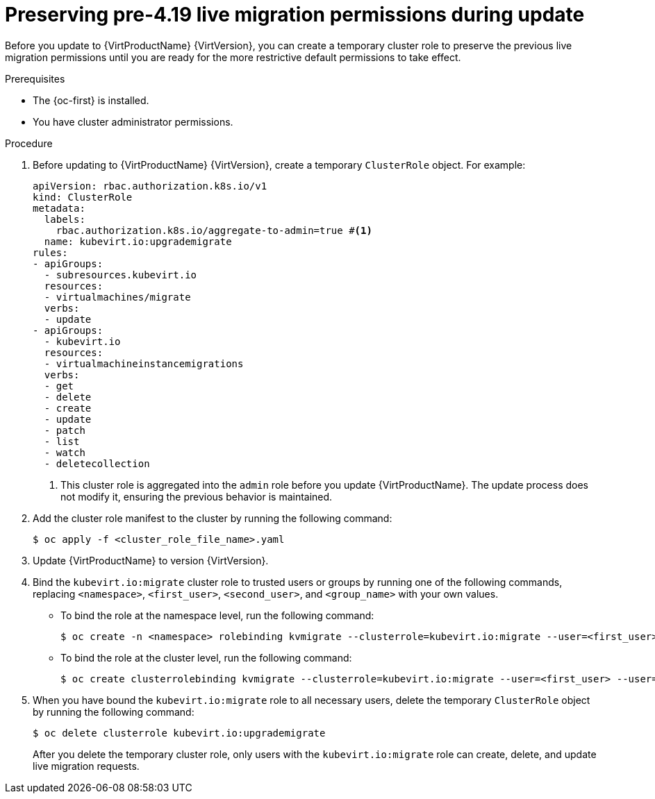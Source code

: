 // Module included in the following assemblies:
//
// * virt/live_migration/virt-about-live-migration.adoc

:_mod-docs-content-type: PROCEDURE
[id="virt-preserving-lm-perms_{context}"]
= Preserving pre-4.19 live migration permissions during update

Before you update to {VirtProductName} {VirtVersion}, you can create a temporary cluster role to preserve the previous live migration permissions until you are ready for the more restrictive default permissions to take effect.

.Prerequisites

* The {oc-first} is installed.
* You have cluster administrator permissions.

.Procedure

. Before updating to {VirtProductName} {VirtVersion}, create a temporary `ClusterRole` object. For example:
+
[source,yaml]
----
apiVersion: rbac.authorization.k8s.io/v1
kind: ClusterRole
metadata:
  labels:
    rbac.authorization.k8s.io/aggregate-to-admin=true #<1>
  name: kubevirt.io:upgrademigrate
rules:
- apiGroups:
  - subresources.kubevirt.io
  resources:
  - virtualmachines/migrate
  verbs:
  - update
- apiGroups:
  - kubevirt.io
  resources:
  - virtualmachineinstancemigrations
  verbs:
  - get
  - delete
  - create
  - update
  - patch
  - list
  - watch
  - deletecollection
----
<1> This cluster role is aggregated into the `admin` role before you update {VirtProductName}. The update process does not modify it, ensuring the previous behavior is maintained.

. Add the cluster role manifest to the cluster by running the following command:
+
[source,terminal]
----
$ oc apply -f <cluster_role_file_name>.yaml
----

. Update {VirtProductName} to version {VirtVersion}.

. Bind the `kubevirt.io:migrate` cluster role to trusted users or groups by running one of the following commands, replacing `<namespace>`, `<first_user>`, `<second_user>`, and `<group_name>` with your own values.
** To bind the role at the namespace level, run the following command:
+
[source,terminal]
----
$ oc create -n <namespace> rolebinding kvmigrate --clusterrole=kubevirt.io:migrate --user=<first_user> --user=<second_user> --group=<group_name>
----
** To bind the role at the cluster level, run the following command:
+
[source,terminal]
----
$ oc create clusterrolebinding kvmigrate --clusterrole=kubevirt.io:migrate --user=<first_user> --user=<second_user> --group=<group_name>
----

. When you have bound the `kubevirt.io:migrate` role to all necessary users, delete the temporary `ClusterRole` object by running the following command:
+
[source,terminal]
----
$ oc delete clusterrole kubevirt.io:upgrademigrate
----
+
After you delete the temporary cluster role, only users with the `kubevirt.io:migrate` role can create, delete, and update live migration requests.